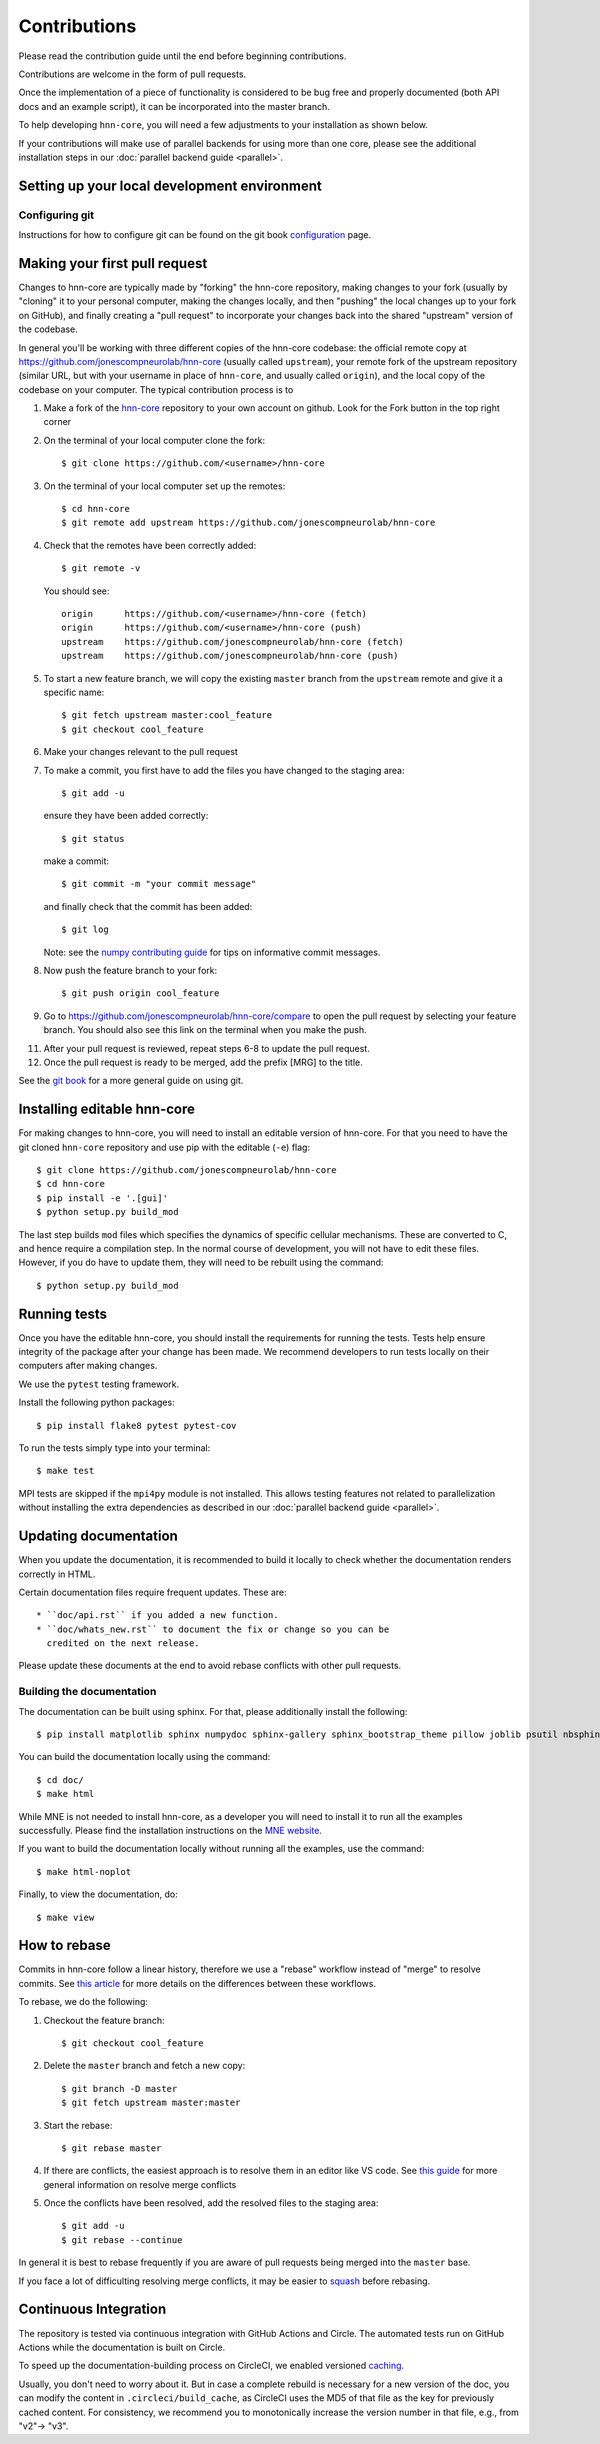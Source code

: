 Contributions
-------------

Please read the contribution guide until the end before beginning contributions.

Contributions are welcome in the form of pull requests.

Once the implementation of a piece of functionality is considered to be bug
free and properly documented (both API docs and an example script),
it can be incorporated into the master branch.

To help developing ``hnn-core``, you will need a few adjustments to your
installation as shown below.

If your contributions will make use of parallel backends for using more than
one core, please see the additional installation steps in our
:doc:`parallel backend guide <parallel>`.

Setting up your local development environment
=============================================

Configuring git
~~~~~~~~~~~~~~~

Instructions for how to configure git can be found on 
the git book `configuration <https://git-scm.com/book/en/v2/Customizing-Git-Git-Configuration>`_ page.

Making your first pull request
==============================
Changes to hnn-core are typically made by "forking" the hnn-core
repository, making changes to your fork (usually by "cloning" it to your
personal computer, making the changes locally, and then "pushing" the local
changes up to your fork on GitHub), and finally creating a "pull request" to incorporate
your changes back into the shared "upstream" version of the codebase.

In general you'll be working with three different copies of the hnn-core
codebase: the official remote copy at https://github.com/jonescompneurolab/hnn-core
(usually called ``upstream``), your remote fork of the upstream repository
(similar URL, but with your username in place of ``hnn-core``, and usually
called ``origin``), and the local copy of the codebase on your computer. The
typical contribution process is to

1. Make a fork of the `hnn-core <https://github.com/jonescompneurolab/hnn-core>`_
   repository to your own account on github. Look for the Fork button in the top right corner

2. On the terminal of your local computer clone the fork::

    $ git clone https://github.com/<username>/hnn-core

3. On the terminal of your local computer set up the remotes::

    $ cd hnn-core
    $ git remote add upstream https://github.com/jonescompneurolab/hnn-core

4. Check that the remotes have been correctly added::

    $ git remote -v

   You should see::

    origin	https://github.com/<username>/hnn-core (fetch)
    origin	https://github.com/<username>/hnn-core (push)
    upstream	https://github.com/jonescompneurolab/hnn-core (fetch)
    upstream	https://github.com/jonescompneurolab/hnn-core (push)

5. To start a new feature branch, we will copy the existing ``master`` branch from
   the ``upstream`` remote and give it a specific name::

    $ git fetch upstream master:cool_feature
    $ git checkout cool_feature

6. Make your changes relevant to the pull request

7. To make a commit, you first have to add the files you have changed to the staging area::

        $ git add -u

   ensure they have been added correctly::

        $ git status

   make a commit::

        $ git commit -m "your commit message"

   and finally check that the commit has been added::

        $ git log

   Note: see the `numpy contributing guide <https://numpy.org/doc/stable/dev/development_workflow.html#writing-the-commit-message>`_
   for tips on informative commit messages.

8. Now push the feature branch to your fork::

    $ git push origin cool_feature

9. Go to https://github.com/jonescompneurolab/hnn-core/compare to open the pull request by selecting your feature branch.
   You should also see this link on the terminal when you make the push. 

11. After your pull request is reviewed, repeat steps 6-8 to update the pull request.

12. Once the pull request is ready to be merged, add the prefix [MRG] to the title.

See the `git book <https://git-scm.com/book/en/v2>`_ for a more general guide on using git. 

Installing editable hnn-core
============================

For making changes to hnn-core, you will need to install an editable
version of hnn-core. For that you need to have the git cloned ``hnn-core``
repository and use pip with the editable (``-e``) flag::

    $ git clone https://github.com/jonescompneurolab/hnn-core
    $ cd hnn-core
    $ pip install -e '.[gui]'
    $ python setup.py build_mod

The last step builds ``mod`` files which specifies the dynamics of specific
cellular mechanisms. These are converted to C, and hence require a compilation
step. In the normal course of development, you will not have to edit these
files. However, if you do have to update them, they will need to be rebuilt
using the command::

    $ python setup.py build_mod

Running tests
=============

Once you have the editable hnn-core, you should install the requirements
for running the tests. Tests help ensure integrity of the package after
your change has been made. We recommend developers to run tests locally
on their computers after making changes.

We use the ``pytest`` testing framework.

Install the following python packages::

    $ pip install flake8 pytest pytest-cov

To run the tests simply type into your terminal::

    $ make test

MPI tests are skipped if the ``mpi4py`` module is not installed. This allows
testing features not related to parallelization without installing the extra
dependencies as described in our :doc:`parallel backend guide <parallel>`.

Updating documentation
======================

When you update the documentation, it is recommended to build it locally to
check whether the documentation renders correctly in HTML.

Certain documentation files require frequent updates. These are::

    * ``doc/api.rst`` if you added a new function.
    * ``doc/whats_new.rst`` to document the fix or change so you can be
      credited on the next release.

Please update these documents at the end to avoid rebase conflicts with other
pull requests.

Building the documentation
~~~~~~~~~~~~~~~~~~~~~~~~~~

The documentation can be built using sphinx. For that, please additionally
install the following::

    $ pip install matplotlib sphinx numpydoc sphinx-gallery sphinx_bootstrap_theme pillow joblib psutil nbsphinx

You can build the documentation locally using the command::

$ cd doc/
$ make html

While MNE is not needed to install hnn-core, as a developer you will need to
install it to run all the examples successfully. Please find the installation
instructions on the `MNE website <https://mne.tools/stable/install/index.html>`_.

If you want to build the documentation locally without running all the examples,
use the command::

    $ make html-noplot

Finally, to view the documentation, do::

    $ make view

How to rebase
=============

Commits in hnn-core follow a linear history, therefore we use a "rebase" workflow
instead of "merge" to resolve commits.
See `this article <https://www.atlassian.com/git/tutorials/merging-vs-rebasing>`_ for more details
on the differences between these workflows.

To rebase, we do the following:

1. Checkout the feature branch::

    $ git checkout cool_feature

2. Delete the ``master`` branch and fetch a new copy::

    $ git branch -D master
    $ git fetch upstream master:master

3. Start the rebase::

    $ git rebase master

4. If there are conflicts, the easiest approach is to resolve them in an editor
   like VS code.
   See `this guide <https://git-scm.com/book/en/v2/Git-Branching-Basic-Branching-and-Merging>`_
   for more general information on resolve merge conflicts

5. Once the conflicts have been resolved, add the resolved files to the staging area::

    $ git add -u
    $ git rebase --continue

In general it is best to rebase frequently if you are aware of pull requests being merged
into the ``master`` base.

If you face a lot of difficulting resolving merge conflicts,
it may be easier to `squash <https://git-scm.com/book/en/v2/Git-Tools-Rewriting-History>`_
before rebasing.


Continuous Integration
======================

The repository is tested via continuous integration with GitHub Actions and
Circle. The automated tests run on GitHub Actions while the documentation is
built on Circle.

To speed up the documentation-building process on CircleCI, we enabled versioned 
`caching <https://circleci.com/docs/caching/>`_.

Usually, you don't need to worry about it. But in case a complete rebuild is necessary 
for a new version of the doc, you can modify the content in ``.circleci/build_cache``, as 
CircleCI uses the MD5 of that file as the key for previously cached content.
For consistency, we recommend you to monotonically increase the version number
in that file, e.g., from "v2"-> "v3".
